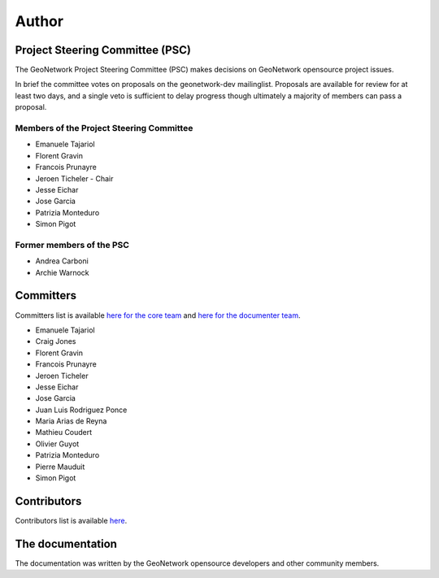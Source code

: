 .. _authors:

Author
######

Project Steering Committee (PSC)
--------------------------------

The GeoNetwork Project Steering Committee (PSC) makes decisions on
GeoNetwork opensource project issues.

In brief the committee votes on proposals on the  geonetwork-dev mailinglist.
Proposals are available for review for at least two days, and a single veto
is sufficient to delay progress though ultimately a majority of members
can pass a proposal.

Members of the Project Steering Committee
~~~~~~~~~~~~~~~~~~~~~~~~~~~~~~~~~~~~~~~~~

* Emanuele Tajariol
* Florent Gravin
* Francois Prunayre
* Jeroen Ticheler - Chair
* Jesse Eichar
* Jose Garcia
* Patrizia Monteduro
* Simon Pigot

Former members of the PSC
~~~~~~~~~~~~~~~~~~~~~~~~~

* Andrea Carboni
* Archie Warnock


Committers
----------

Committers list is available `here for the core team <https://github.com/orgs/geonetwork/teams/committers>`_
and `here for the documenter team <https://github.com/orgs/geonetwork/teams/documenters>`_.


* Emanuele Tajariol
* Craig Jones
* Florent Gravin
* Francois Prunayre
* Jeroen Ticheler
* Jesse Eichar
* Jose Garcia
* Juan Luis Rodriguez Ponce
* Maria Arias de Reyna
* Mathieu Coudert
* Olivier Guyot
* Patrizia Monteduro
* Pierre Mauduit
* Simon Pigot


Contributors
------------


Contributors list is available `here <https://github.com/geonetwork/core-geonetwork/graphs/contributors>`_.

The documentation
-----------------

The documentation was written by the GeoNetwork opensource developers and
other community members.
